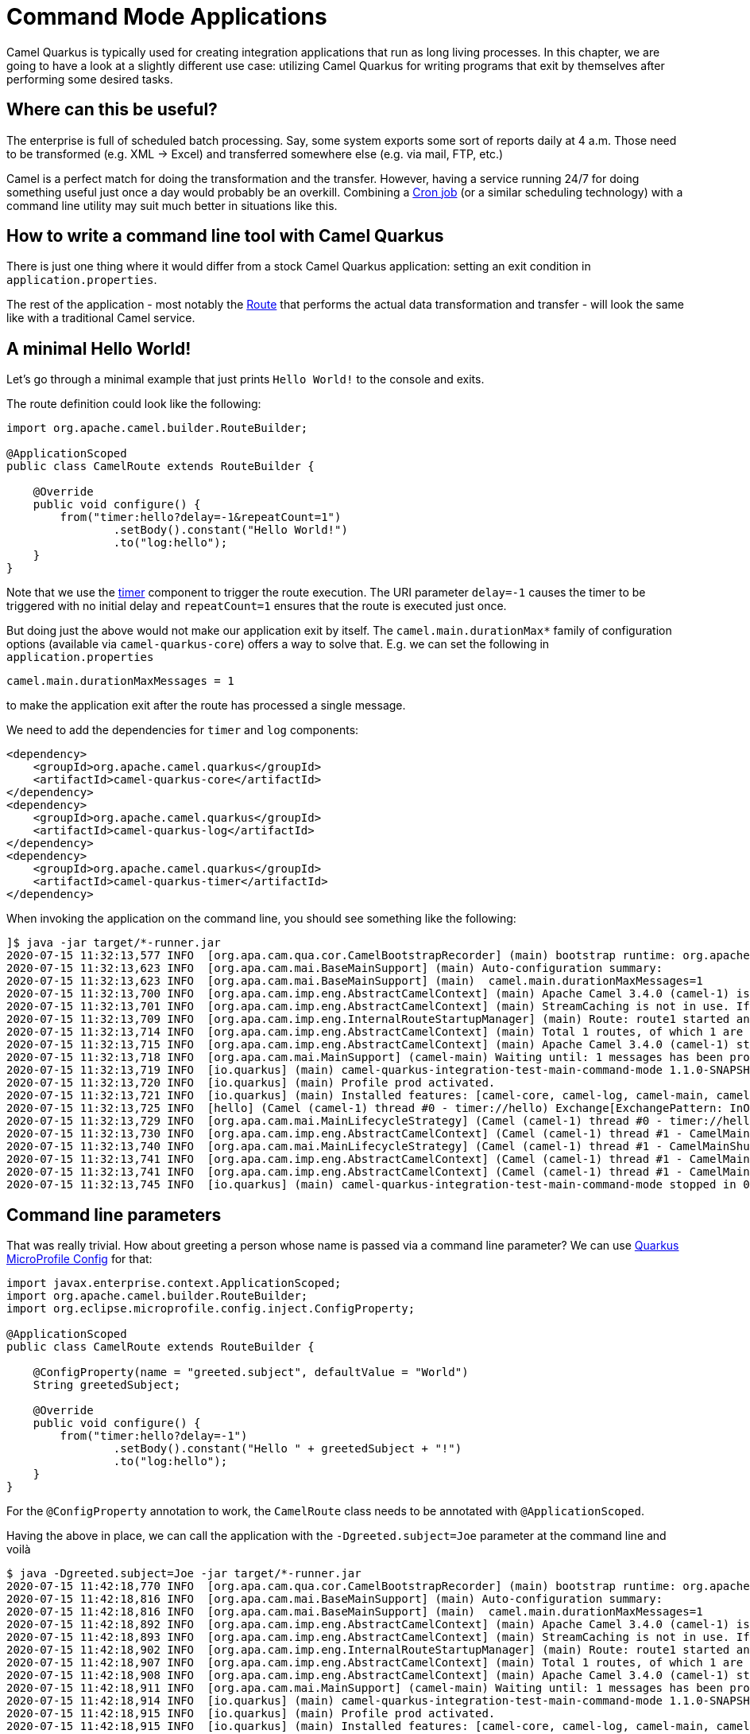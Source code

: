 = Command Mode Applications

Camel Quarkus is typically used for creating integration applications that run as long living processes.
In this chapter, we are going to have a look at a slightly different use case:
utilizing Camel Quarkus for writing programs that exit by themselves after performing some desired tasks.

== Where can this be useful?

The enterprise is full of scheduled batch processing. Say, some system exports some sort of reports daily at 4 a.m.
Those need to be transformed (e.g. XML -> Excel) and transferred somewhere else (e.g. via mail, FTP, etc.)

Camel is a perfect match for doing the transformation and the transfer.
However, having a service running 24/7 for doing something useful just once a day would probably be an overkill.
Combining a https://en.wikipedia.org/wiki/Cron[Cron job] (or a similar scheduling technology)
with a command line utility may suit much better in situations like this.

== How to write a command line tool with Camel Quarkus

There is just one thing where it would differ from a stock Camel Quarkus application:
setting an exit condition in `application.properties`.

The rest of the application - most notably the xref:latest@manual::routes.adoc[Route]
that performs the actual data transformation and transfer - will look the same like with a traditional Camel service.

== A minimal Hello World!

Let's go through a minimal example that just prints `Hello World!` to
the console and exits.

The route definition could look like the following:

[source,java]
----
import org.apache.camel.builder.RouteBuilder;

@ApplicationScoped
public class CamelRoute extends RouteBuilder {

    @Override
    public void configure() {
        from("timer:hello?delay=-1&repeatCount=1")
                .setBody().constant("Hello World!")
                .to("log:hello");
    }
}
----

Note that we use the xref:reference/extensions/timer.adoc[timer] component to trigger the route execution.
The URI parameter `delay=-1` causes the timer to be triggered with no initial delay
and `repeatCount=1` ensures that the route is executed just once.

But doing just the above would not make our application exit by itself.
The `camel.main.durationMax*` family of configuration options (available via `camel-quarkus-core`) offers a way to solve that.
E.g. we can set the following in `application.properties`

[source,properties]
----
camel.main.durationMaxMessages = 1
----

to make the application exit after the route has processed a single
message.

We need to add the dependencies for `timer` and `log` components:

[source,xml]
----
<dependency>
    <groupId>org.apache.camel.quarkus</groupId>
    <artifactId>camel-quarkus-core</artifactId>
</dependency>
<dependency>
    <groupId>org.apache.camel.quarkus</groupId>
    <artifactId>camel-quarkus-log</artifactId>
</dependency>
<dependency>
    <groupId>org.apache.camel.quarkus</groupId>
    <artifactId>camel-quarkus-timer</artifactId>
</dependency>
----

When invoking the application on the command line, you should see
something like the following:

[source,shell]
----
]$ java -jar target/*-runner.jar
2020-07-15 11:32:13,577 INFO  [org.apa.cam.qua.cor.CamelBootstrapRecorder] (main) bootstrap runtime: org.apache.camel.quarkus.main.CamelMainRuntime
2020-07-15 11:32:13,623 INFO  [org.apa.cam.mai.BaseMainSupport] (main) Auto-configuration summary:
2020-07-15 11:32:13,623 INFO  [org.apa.cam.mai.BaseMainSupport] (main)  camel.main.durationMaxMessages=1
2020-07-15 11:32:13,700 INFO  [org.apa.cam.imp.eng.AbstractCamelContext] (main) Apache Camel 3.4.0 (camel-1) is starting
2020-07-15 11:32:13,701 INFO  [org.apa.cam.imp.eng.AbstractCamelContext] (main) StreamCaching is not in use. If using streams then its recommended to enable stream caching. See more details at http://camel.apache.org/stream-caching.html
2020-07-15 11:32:13,709 INFO  [org.apa.cam.imp.eng.InternalRouteStartupManager] (main) Route: route1 started and consuming from: timer://hello
2020-07-15 11:32:13,714 INFO  [org.apa.cam.imp.eng.AbstractCamelContext] (main) Total 1 routes, of which 1 are started
2020-07-15 11:32:13,715 INFO  [org.apa.cam.imp.eng.AbstractCamelContext] (main) Apache Camel 3.4.0 (camel-1) started in 0.014 seconds
2020-07-15 11:32:13,718 INFO  [org.apa.cam.mai.MainSupport] (camel-main) Waiting until: 1 messages has been processed
2020-07-15 11:32:13,719 INFO  [io.quarkus] (main) camel-quarkus-integration-test-main-command-mode 1.1.0-SNAPSHOT on JVM (powered by Quarkus 1.6.0.Final) started in 0.592s.
2020-07-15 11:32:13,720 INFO  [io.quarkus] (main) Profile prod activated.
2020-07-15 11:32:13,721 INFO  [io.quarkus] (main) Installed features: [camel-core, camel-log, camel-main, camel-policy, camel-support-common, camel-timer, cdi]
2020-07-15 11:32:13,725 INFO  [hello] (Camel (camel-1) thread #0 - timer://hello) Exchange[ExchangePattern: InOnly, BodyType: String, Body: Hello World!]
2020-07-15 11:32:13,729 INFO  [org.apa.cam.mai.MainLifecycleStrategy] (Camel (camel-1) thread #0 - timer://hello) Duration max messages triggering shutdown of the JVM.
2020-07-15 11:32:13,730 INFO  [org.apa.cam.imp.eng.AbstractCamelContext] (Camel (camel-1) thread #1 - CamelMainShutdownCamelContext) Apache Camel 3.4.0 (camel-1) is shutting down
2020-07-15 11:32:13,740 INFO  [org.apa.cam.mai.MainLifecycleStrategy] (Camel (camel-1) thread #1 - CamelMainShutdownCamelContext) CamelContext: camel-1 has been shutdown, triggering shutdown of the JVM.
2020-07-15 11:32:13,741 INFO  [org.apa.cam.imp.eng.AbstractCamelContext] (Camel (camel-1) thread #1 - CamelMainShutdownCamelContext) Apache Camel 3.4.0 (camel-1) uptime 0.041 seconds
2020-07-15 11:32:13,741 INFO  [org.apa.cam.imp.eng.AbstractCamelContext] (Camel (camel-1) thread #1 - CamelMainShutdownCamelContext) Apache Camel 3.4.0 (camel-1) is shutdown in 0.011 seconds
2020-07-15 11:32:13,745 INFO  [io.quarkus] (main) camel-quarkus-integration-test-main-command-mode stopped in 0.005s
----

== Command line parameters

That was really trivial. How about greeting a person whose name is passed via a command line parameter?
We can use https://quarkus.io/guides/config[Quarkus MicroProfile Config] for that:

[source,java]
----
import javax.enterprise.context.ApplicationScoped;
import org.apache.camel.builder.RouteBuilder;
import org.eclipse.microprofile.config.inject.ConfigProperty;

@ApplicationScoped
public class CamelRoute extends RouteBuilder {

    @ConfigProperty(name = "greeted.subject", defaultValue = "World")
    String greetedSubject;

    @Override
    public void configure() {
        from("timer:hello?delay=-1")
                .setBody().constant("Hello " + greetedSubject + "!")
                .to("log:hello");
    }
}
----

For the `@ConfigProperty` annotation to work, the `CamelRoute` class needs to be annotated with `@ApplicationScoped`.

Having the above in place, we can call the application with the `-Dgreeted.subject=Joe` parameter at the command line and voilà

[source,shell]
----
$ java -Dgreeted.subject=Joe -jar target/*-runner.jar
2020-07-15 11:42:18,770 INFO  [org.apa.cam.qua.cor.CamelBootstrapRecorder] (main) bootstrap runtime: org.apache.camel.quarkus.main.CamelMainRuntime
2020-07-15 11:42:18,816 INFO  [org.apa.cam.mai.BaseMainSupport] (main) Auto-configuration summary:
2020-07-15 11:42:18,816 INFO  [org.apa.cam.mai.BaseMainSupport] (main)  camel.main.durationMaxMessages=1
2020-07-15 11:42:18,892 INFO  [org.apa.cam.imp.eng.AbstractCamelContext] (main) Apache Camel 3.4.0 (camel-1) is starting
2020-07-15 11:42:18,893 INFO  [org.apa.cam.imp.eng.AbstractCamelContext] (main) StreamCaching is not in use. If using streams then its recommended to enable stream caching. See more details at http://camel.apache.org/stream-caching.html
2020-07-15 11:42:18,902 INFO  [org.apa.cam.imp.eng.InternalRouteStartupManager] (main) Route: route1 started and consuming from: timer://hello
2020-07-15 11:42:18,907 INFO  [org.apa.cam.imp.eng.AbstractCamelContext] (main) Total 1 routes, of which 1 are started
2020-07-15 11:42:18,908 INFO  [org.apa.cam.imp.eng.AbstractCamelContext] (main) Apache Camel 3.4.0 (camel-1) started in 0.015 seconds
2020-07-15 11:42:18,911 INFO  [org.apa.cam.mai.MainSupport] (camel-main) Waiting until: 1 messages has been processed
2020-07-15 11:42:18,914 INFO  [io.quarkus] (main) camel-quarkus-integration-test-main-command-mode 1.1.0-SNAPSHOT on JVM (powered by Quarkus 1.6.0.Final) started in 0.569s.
2020-07-15 11:42:18,915 INFO  [io.quarkus] (main) Profile prod activated.
2020-07-15 11:42:18,915 INFO  [io.quarkus] (main) Installed features: [camel-core, camel-log, camel-main, camel-policy, camel-support-common, camel-timer, cdi]
2020-07-15 11:42:18,919 INFO  [hello] (Camel (camel-1) thread #0 - timer://hello) Exchange[ExchangePattern: InOnly, BodyType: String, Body: Hello Joe!]
2020-07-15 11:42:18,921 INFO  [org.apa.cam.mai.MainLifecycleStrategy] (Camel (camel-1) thread #0 - timer://hello) Duration max messages triggering shutdown of the JVM.
2020-07-15 11:42:18,922 INFO  [org.apa.cam.imp.eng.AbstractCamelContext] (Camel (camel-1) thread #1 - CamelMainShutdownCamelContext) Apache Camel 3.4.0 (camel-1) is shutting down
2020-07-15 11:42:18,931 INFO  [org.apa.cam.mai.MainLifecycleStrategy] (Camel (camel-1) thread #1 - CamelMainShutdownCamelContext) CamelContext: camel-1 has been shutdown, triggering shutdown of the JVM.
2020-07-15 11:42:18,933 INFO  [org.apa.cam.imp.eng.AbstractCamelContext] (Camel (camel-1) thread #1 - CamelMainShutdownCamelContext) Apache Camel 3.4.0 (camel-1) uptime 0.040 seconds
2020-07-15 11:42:18,933 INFO  [org.apa.cam.imp.eng.AbstractCamelContext] (Camel (camel-1) thread #1 - CamelMainShutdownCamelContext) Apache Camel 3.4.0 (camel-1) is shutdown in 0.011 seconds
2020-07-15 11:42:18,937 INFO  [io.quarkus] (main) camel-quarkus-integration-test-main-command-mode stopped in 0.005s
----

== Compiling the command line utility to a native executable

xref:first-steps.adoc#_native_mode[As usual with Camel Quarkus], the application can be compiled to native executable by activating the `native` profile.
GraalVM with `native-image` command installed and `GRAALVM_HOME` environment variable set is required for that, see https://quarkus.io/guides/building-native-image[Building a native executable] section of the Quarkus documentation.

[source,shell]
----
$ export GRAALVM_HOME=...
$ mvn clean package -Pnative
...
$ ls -lh target
...
-rwxr-xr-x. 1 ppalaga ppalaga  33M Jul 15 11:48 command-mode-runner
...
----

The basic command line application compiled into a Linux native
executable has about 33 Megabytes.

Running it is easy:

[source,shell]
----
$ target/*runner -Dgreeted.subject=Joe
2020-07-15 12:19:22,810 INFO  [org.apa.cam.qua.cor.CamelBootstrapRecorder] (main) bootstrap runtime: org.apache.camel.quarkus.main.CamelMainRuntime
2020-07-15 12:19:22,811 INFO  [org.apa.cam.mai.BaseMainSupport] (main) Auto-configuration summary:
2020-07-15 12:19:22,811 INFO  [org.apa.cam.mai.BaseMainSupport] (main)  camel.main.durationMaxMessages=1
2020-07-15 12:19:22,812 INFO  [org.apa.cam.imp.eng.AbstractCamelContext] (main) Apache Camel 3.4.0 (camel-1) is starting
2020-07-15 12:19:22,812 INFO  [org.apa.cam.imp.eng.AbstractCamelContext] (main) StreamCaching is not in use. If using streams then its recommended to enable stream caching. See more details at http://camel.apache.org/stream-caching.html
2020-07-15 12:19:22,812 INFO  [org.apa.cam.imp.eng.InternalRouteStartupManager] (main) Route: route1 started and consuming from: timer://hello
2020-07-15 12:19:22,812 INFO  [org.apa.cam.imp.eng.AbstractCamelContext] (main) Total 1 routes, of which 1 are started
2020-07-15 12:19:22,812 INFO  [org.apa.cam.imp.eng.AbstractCamelContext] (main) Apache Camel 3.4.0 (camel-1) started in 0.000 seconds
2020-07-15 12:19:22,812 INFO  [io.quarkus] (main) camel-quarkus-integration-test-main-command-mode 1.1.0-SNAPSHOT native (powered by Quarkus 1.6.0.Final) started in 0.007s.
2020-07-15 12:19:22,813 INFO  [io.quarkus] (main) Profile prod activated.
2020-07-15 12:19:22,812 INFO  [hello] (Camel (camel-1) thread #0 - timer://hello) Exchange[ExchangePattern: InOnly, BodyType: String, Body: Hello Joe!]
2020-07-15 12:19:22,813 INFO  [io.quarkus] (main) Installed features: [camel-core, camel-log, camel-main, camel-policy, camel-support-common, camel-timer, cdi]
2020-07-15 12:19:22,813 INFO  [org.apa.cam.mai.MainSupport] (camel-main) Waiting until: 1 messages has been processed
2020-07-15 12:19:22,813 INFO  [org.apa.cam.mai.MainLifecycleStrategy] (Camel (camel-1) thread #0 - timer://hello) Duration max messages triggering shutdown of the JVM.
2020-07-15 12:19:22,813 INFO  [org.apa.cam.imp.eng.AbstractCamelContext] (Camel (camel-1) thread #1 - CamelMainShutdownCamelContext) Apache Camel 3.4.0 (camel-1) is shutting down
2020-07-15 12:19:22,813 INFO  [org.apa.cam.mai.MainLifecycleStrategy] (Camel (camel-1) thread #1 - CamelMainShutdownCamelContext) CamelContext: camel-1 has been shutdown, triggering shutdown of the JVM.
2020-07-15 12:19:22,813 INFO  [org.apa.cam.imp.eng.AbstractCamelContext] (Camel (camel-1) thread #1 - CamelMainShutdownCamelContext) Apache Camel 3.4.0 (camel-1) uptime 0.001 seconds
2020-07-15 12:19:22,813 INFO  [org.apa.cam.imp.eng.AbstractCamelContext] (Camel (camel-1) thread #1 - CamelMainShutdownCamelContext) Apache Camel 3.4.0 (camel-1) is shutdown in 0.000 seconds
2020-07-15 12:19:22,813 INFO  [io.quarkus] (main) camel-quarkus-integration-test-main-command-mode stopped in 0.000s
----

== Source code

The sources of the application used in this blog post are based on the `main-command-mode` integration test in the Camel Quarkus source tree:
https://github.com/apache/camel-quarkus/tree/master/integration-tests/main-command-mode[https://github.com/apache/camel-quarkus/tree/master/integration-tests/main-command-mode]

Bonus: The integration test module shows a way how to test command line applications.

== Full control over starting Camel by invoking `CamelMainApplication` directly.

If you need perform some custom logic before starting Camel (or even not starting it at all),
you can do so by implementing a `@QuarkusMain` class and starting `CamelMainApplication` yourself
after your custom logic is executed.

E.g. you may want to output a joke instead of starting Camel each year on April 1st:

[source,java]
----
import io.quarkus.runtime.Quarkus;
import io.quarkus.runtime.annotations.QuarkusMain;
import org.apache.camel.quarkus.main.CamelMainApplication;
import java.time.LocalDate;

@QuarkusMain
public class Main {
    public static void main(String... args) {
        /* Your custom logic is executed before Camel is started */
        LocalDate now = LocalDate.now();
        if (now.getDayOfMonth() == 1 && now.getMonthValue() == 4) {
            System.out.println("Haha!");
            return;
        }

        /* Start Quarkus and the Camel Quarkus runtime */
        Quarkus.run(CamelMainApplication.class, args);
    }
}
----

[NOTE]
====
It is recommended to perform very little logic in Java `main()` method.
====

Read more about Quarkus command mode applications in https://quarkus.io/guides/command-mode-reference[Quarkus command mode guide].
